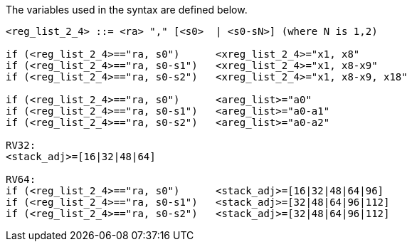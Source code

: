 The variables used in the syntax are defined below.

[source,sail]
--
<reg_list_2_4> ::= <ra> "," [<s0>  | <s0-sN>] (where N is 1,2)

if (<reg_list_2_4>=="ra, s0")      <xreg_list_2_4>="x1, x8"
if (<reg_list_2_4>=="ra, s0-s1")   <xreg_list_2_4>="x1, x8-x9"
if (<reg_list_2_4>=="ra, s0-s2")   <xreg_list_2_4>="x1, x8-x9, x18"
 
if (<reg_list_2_4>=="ra, s0")      <areg_list>="a0"
if (<reg_list_2_4>=="ra, s0-s1")   <areg_list>="a0-a1"
if (<reg_list_2_4>=="ra, s0-s2")   <areg_list>="a0-a2"

RV32:
<stack_adj>=[16|32|48|64]

RV64:
if (<reg_list_2_4>=="ra, s0")      <stack_adj>=[16|32|48|64|96]
if (<reg_list_2_4>=="ra, s0-s1")   <stack_adj>=[32|48|64|96|112]
if (<reg_list_2_4>=="ra, s0-s2")   <stack_adj>=[32|48|64|96|112]

--

